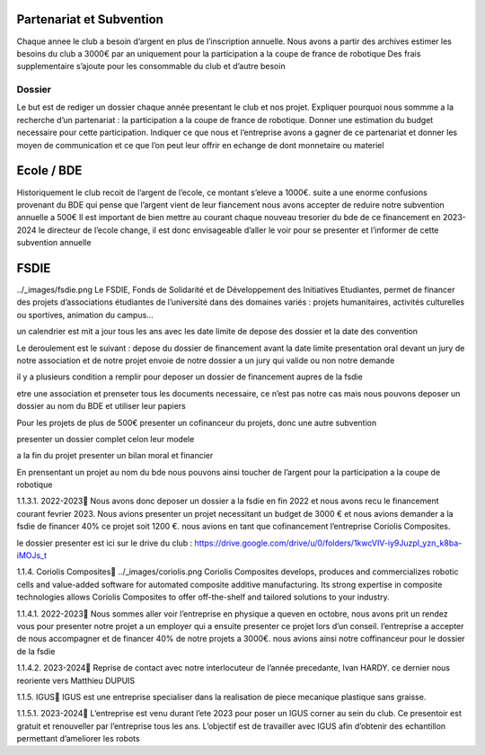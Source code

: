 Partenariat et Subvention
=========================

Chaque annee le club a besoin d’argent en plus de l’inscription annuelle. Nous avons a partir des archives estimer les besoins du club a 3000€ par an uniquement pour la participation a la coupe de france de robotique Des frais supplementaire s’ajoute pour les consommable du club et d’autre besoin


Dossier
*******

Le but est de rediger un dossier chaque année presentant le club et nos projet. Expliquer pourquoi nous sommme a la recherche d’un partenariat : la participation a la coupe de france de robotique. Donner une estimation du budget necessaire pour cette participation. Indiquer ce que nous et l’entreprise avons a gagner de ce partenariat et donner les moyen de communication et ce que l’on peut leur offrir en echange de dont monnetaire ou materiel

Ecole / BDE
===========
Historiquement le club recoit de l’argent de l’ecole, ce montant s’eleve a 1000€. suite a une enorme confusions provenant du BDE qui pense que l’argent vient de leur fiancement nous avons accepter de reduire notre subvention annuelle a 500€ Il est important de bien mettre au courant chaque nouveau tresorier du bde de ce financement en 2023-2024 le directeur de l’ecole change, il est donc envisageable d’aller le voir pour se presenter et l’informer de cette subvention annuelle

FSDIE
=====
../_images/fsdie.png
Le FSDIE, Fonds de Solidarité et de Développement des Initiatives Etudiantes, permet de financer des projets d’associations étudiantes de l’université dans des domaines variés : projets humanitaires, activités culturelles ou sportives, animation du campus…

un calendrier est mit a jour tous les ans avec les date limite de depose des dossier et la date des convention

Le deroulement est le suivant : depose du dossier de financement avant la date limite presentation oral devant un jury de notre association et de notre projet envoie de notre dossier a un jury qui valide ou non notre demande

il y a plusieurs condition a remplir pour deposer un dossier de financement aupres de la fsdie

etre une association et prenseter tous les documents necessaire, ce n’est pas notre cas mais nous pouvons deposer un dossier au nom du BDE et utiliser leur papiers

Pour les projets de plus de 500€ presenter un cofinanceur du projets, donc une autre subvention

presenter un dossier complet celon leur modele

a la fin du projet presenter un bilan moral et financier

En prensentant un projet au nom du bde nous pouvons ainsi toucher de l’argent pour la participation a la coupe de robotique

1.1.3.1. 2022-2023
Nous avons donc deposer un dossier a la fsdie en fin 2022 et nous avons recu le financement courant fevrier 2023. Nous avions presenter un projet necessitant un budget de 3000 € et nous avions demander a la fsdie de financer 40% ce projet soit 1200 €. nous avions en tant que cofinancement l’entreprise Coriolis Composites.

le dossier presenter est ici sur le drive du club : https://drive.google.com/drive/u/0/folders/1kwcVIV-iy9JuzpI_yzn_k8ba-iMOJs_t

1.1.4. Coriolis Composites
../_images/coriolis.png
Coriolis Composites develops, produces and commercializes robotic cells and value-added software for automated composite additive manufacturing. Its strong expertise in composite technologies allows Coriolis Composites to offer off-the-shelf and tailored solutions to your industry.

1.1.4.1. 2022-2023
Nous sommes aller voir l’entreprise en physique a queven en octobre, nous avons prit un rendez vous pour presenter notre projet a un employer qui a ensuite presenter ce projet lors d’un conseil. l’entreprise a accepter de nous accompagner et de financer 40% de notre projets a 3000€. nous avions ainsi notre coffinanceur pour le dossier de la fsdie

1.1.4.2. 2023-2024
Reprise de contact avec notre interlocuteur de l’année precedante, Ivan HARDY. ce dernier nous reoriente vers Matthieu DUPUIS

1.1.5. IGUS
IGUS est une entreprise specialiser dans la realisation de piece mecanique plastique sans graisse.

1.1.5.1. 2023-2024
L’entreprise est venu durant l’ete 2023 pour poser un IGUS corner au sein du club. Ce presentoir est gratuit et renouveller par l’entreprise tous les ans. L’objectif est de travailler avec IGUS afin d’obtenir des echantillon permettant d’ameliorer les robots